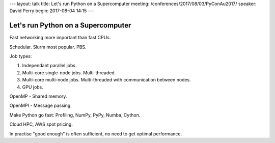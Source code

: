 ---
layout: talk
title: Let's run Python on a Supercomputer
meeting: /conferences/2017/08/03/PyConAu2017/
speaker: David Perry
begin: 2017-08-04 14:15
---

Let's run Python on a Supercomputer
===================================
Fast networking more important than fast CPUs.

Schedular. Slurm most popular. PBS.

Job types:

1. Independant parallel jobs.
2. Multi-core single-node jobs. Multi-threaded.
3. Multi-core multi-node jobs. Multi-threaded with communication between nodes.
4. GPU jobs.

OpenMP - Shared memory.

OpenMPI - Message passing.

Make Python go fast: Profiling, NumPy, PyPy, Numba, Cython.

Cloud HPC, AWS spot pricing.

In practise "good enough" is often sufficient, no need to get optimal
performance.
